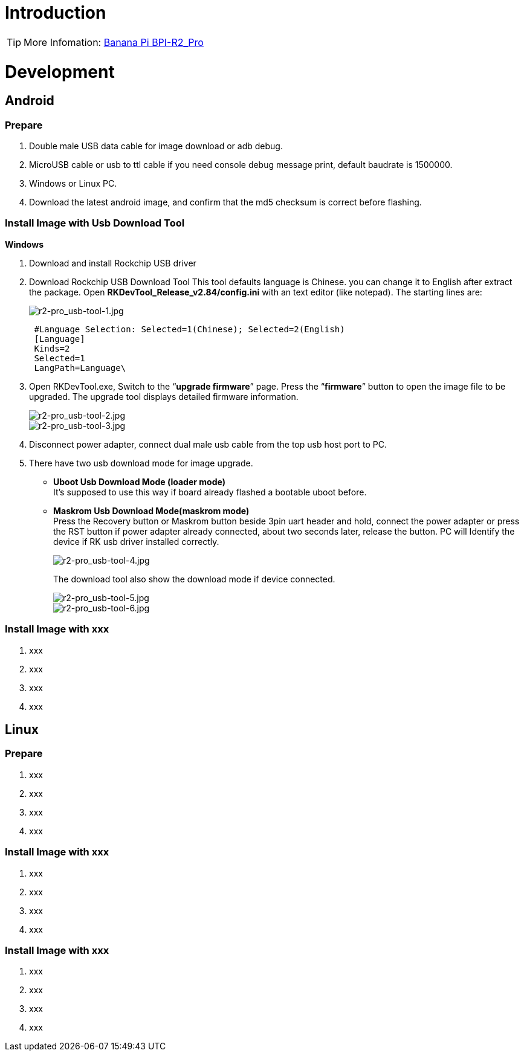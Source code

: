 = Introduction

TIP: More Infomation: link:/en/BPI-R2_Pro/BananaPi_BPI-R2_Pro[Banana Pi BPI-R2_Pro]

= Development
== Android
=== Prepare

. Double male USB data cable for image download or adb debug.
. MicroUSB cable or usb to ttl cable if you need console debug message print, default baudrate is 1500000.
. Windows or Linux PC.
. Download the latest android image, and confirm that the md5 checksum is correct before flashing.

=== Install Image with Usb Download Tool
**Windows**

. Download and install Rockchip USB driver



. Download Rockchip USB Download Tool
This tool defaults language is Chinese. you can change it to English after extract the package. Open **RKDevTool_Release_v2.84/config.ini** with an text editor (like notepad). The starting lines are:
+
image::/picture/r2-pro_usb-tool-1.jpg[r2-pro_usb-tool-1.jpg]
+
```sh
 #Language Selection: Selected=1(Chinese); Selected=2(English)
 [Language]
 Kinds=2
 Selected=1
 LangPath=Language\
```
. Open RKDevTool.exe, Switch to the “**upgrade firmware**” page. Press the “**firmware**” button to open the image file to be upgraded. The upgrade tool displays detailed firmware information.
+
image::/picture/r2-pro_usb-tool-2.jpg[r2-pro_usb-tool-2.jpg]
image::/picture/r2-pro_usb-tool-3.jpg[r2-pro_usb-tool-3.jpg]
. Disconnect power adapter, connect dual male usb cable from the top usb host port to PC.

. There have two usb download mode for image upgrade.

- **Uboot Usb Download Mode (loader mode)** +
It's supposed to use this way if board already flashed a bootable uboot before.
- **Maskrom Usb Download Mode(maskrom mode)** +
Press the Recovery button or Maskrom button beside 3pin uart header and hold, connect the power adapter or press the RST button if power adapter already connected, about two seconds later, release the button. PC will Identify the device if RK usb driver installed correctly.
+
image::/picture/r2-pro_usb-tool-4.jpg[r2-pro_usb-tool-4.jpg]
The download tool also show the download mode if device connected.
+
image::/picture/r2-pro_usb-tool-5.jpg[r2-pro_usb-tool-5.jpg]
image::/picture/r2-pro_usb-tool-6.jpg[r2-pro_usb-tool-6.jpg]


=== Install Image with xxx

. xxx
. xxx
. xxx
. xxx

== Linux
=== Prepare

. xxx
. xxx
. xxx
. xxx

=== Install Image with xxx

. xxx
. xxx
. xxx
. xxx

=== Install Image with xxx

. xxx
. xxx
. xxx
. xxx

